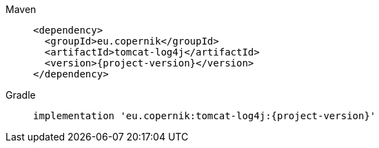 ////
// tag::license[]
//
// Copyright © 2024 Piotr P. Karwasz
//
// Licensed under the Apache License, Version 2.0 (the "License");
// you may not use this file except in compliance with the License.
// You may obtain a copy of the License at
//
//     https://www.apache.org/licenses/LICENSE-2.0
//
// Unless required by applicable law or agreed to in writing, software
// distributed under the License is distributed on an "AS IS" BASIS,
// WITHOUT WARRANTIES OR CONDITIONS OF ANY KIND, either express or implied.
// See the License for the specific language governing permissions and
// limitations under the License.
//
// end::license[]
////


[tabs]
====
Maven::
+
[source,xml,subs="+attributes"]
----
<dependency>
  <groupId>eu.copernik</groupId>
  <artifactId>tomcat-log4j</artifactId>
  <version>{project-version}</version>
</dependency>
----

Gradle::
+
[source,groovy,subs="+attributes"]
----
implementation 'eu.copernik:tomcat-log4j:{project-version}'
----
====
